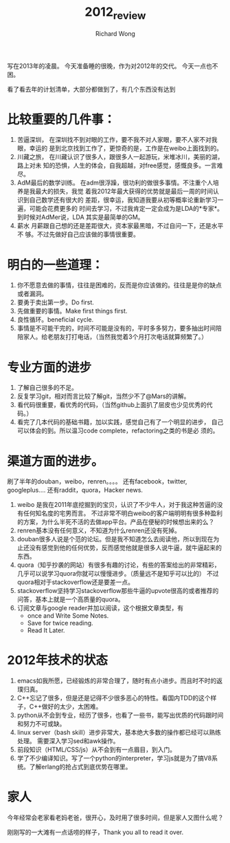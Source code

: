 # -*- mode: org -*-
# Last modified: <2013-01-01 02:28:10 Tuesday by richard>
#+STARTUP: showall
#+LaTeX_CLASS: chinese-export
#+TODO: TODO(t) UNDERGOING(u) | DONE(d) CANCELED(c)
#+TITLE:   2012_review
#+AUTHOR: Richard Wong

写在2013年的凌晨。
今天准备睡的很晚，作为对2012年的交代。
今天一点也不困。

看了看去年的计划清单，大部分都做到了，有几个东西没有达到

* 比较重要的几件事：
1. 苦逼深圳，
   在深圳找不到对眼的工作，要不我不对人家眼，要不人家不对我眼，幸运的
   是到北京找到工作了，更惊奇的是，工作是在weibo上面找到的。 
2. 川藏之旅，
   在川藏认识了很多人，跟很多人一起游玩，米堆冰川，美丽的湖，路上对未
   知的恐惧，人生的体会，自我超越，对free感觉，感慨良多。一言难尽。 
3. AdM最后的数学训练。
   在adm很浮躁，很功利的做很多事情。不注重个人培养是我最大的损失，我觉
   着我2012年最大获得的优势就是最后一周的时间认识到自己数学还有很大的
   差距，很幸运，我知道我要从初等概率论重新学习一遍，可能会花费更多的
   时间去学习，不过我肯定一定会成为是LDA的*专家*。到时候对AdMer说，LDA
   其实是最简单的GM。
4. 薪水
   月薪跟自己想的还是差距很大，资本家最黑暗，不过自问一下，还是水平不
   够。不过先做好自己应该做的事情很重要。

* 明白的一些道理：
  1. 你不愿意去做的事情，往往是困难的，反而是你应该做的。往往是是你的缺点或者漏洞。
  2. 要勇于卖出第一步。Do first.
  3. 先做重要的事情。Make first things first.
  4. 良性循环。beneficial cycle.
  6. 事情是不可能干完的，时间不可能是没有的，平时多多努力，要多抽出时间陪陪家人。给老朋友打打电话，（当然我觉着3个月打次电话就算频繁了。）


* 专业方面的进步
  1. 了解自己很多的不足。
  2. 反复学习git，相对而言比较了解git，当然少不了@Mars的讲解。
  3. 看代码很重要，看优秀的代码，（当然github上面扒了层皮也少见优秀的代码。）
  4. 看完了几本代码的基础书籍，加以实践，感觉自己有了一个明显的进步，
     自己可以体会的到。所以温习code complete，refactoring之类的书是必
     须的。

* 渠道方面的进步。
  刷了半年的douban，weibo，renren。。。。
  还有facebook，twitter, googleplus....
  还有raddit，quora，Hacker news.
  1. weibo 是我在2011年底挖掘到的宝贝，认识了不少牛人，对于我这种苦逼的没有任何知名度的宅男而言。
     不过非常不明白weibo的客户端明明有很多种盈利的方案，为什么半死不活的去做app平台。产品在便秘的时候想出来的么？
  2. renren基本没有任何意义，不知道为什么renren还没有死掉。
  3. douban很多人说是个范的论坛。但是我不知道怎么去阅读他，所以到现在为止还没有感觉到他的任何优势，反而感觉他就是很多人说牛逼，就牛逼起来的东西。
  4. quora（知乎抄袭的网站）有很多有趣的讨论，有些的答案给出的非常精彩，几乎可以说学习quora你就可以慢慢进步。（质量远不是知乎可以比的）
     不过quora相对于stackoverflow还是要差一点。
  5. stackoverflow坚持学习stackoverflow那些牛逼的upvote很高的或者推荐的问答，基本上就是一个高质量的quora。
  6. 订阅文章与google reader并加以阅读，这个根据文章类型，有
     - once and Write Some Notes.
     - Save for twice reading.
     - Read It Later.


* 2012年技术的状态
  1. emacs如我所愿，已经锻炼的非常合理了，随时有点小进步。而且时不时的返璞归真。
  2. C++忘记了很多，但是还是记得不少很多恶心的特性。看国内TDD的这个样子，C++做好的太少，太困难。
  3. python从不会到专业，经历了很多，也看了一些书，能写出优质的代码跟时间和努力不可或缺。
  4. linux server（bash skill）进步非常大，基本绝大多数的操作都已经可以熟练处理。
     需要深入学习sed和awk操作。
  5. 前段知识（HTML/CSS/js）从不会到有一点眉目，到入门。
  6. 学了不少编译知识。写了一个python的interpreter，学习js就是为了搞V8系
     统。了解erlang的抢占式到底优势在哪里。

* 家人
  今年经常会老家看老妈老爸，很开心，及时用了很多时间，但是家人又图什么呢？

刚刚写的一大滩有一点话唠的样子，Thank you all to read it over.
